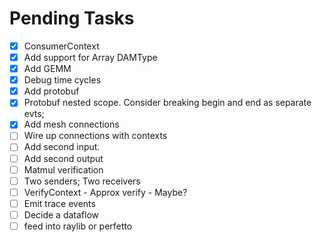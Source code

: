 * Pending Tasks
- [X] ConsumerContext
- [X] Add support for Array DAMType
- [X] Add GEMM
- [X] Debug time cycles
- [X] Add protobuf
- [X] Protobuf nested scope. Consider breaking begin and end as separate evts;
- [X] Add mesh connections
- [ ] Wire up connections with contexts
- [ ] Add second input.
- [ ] Add second output
- [ ] Matmul verification
- [ ] Two senders; Two receivers
- [ ] VerifyContext - Approx verify - Maybe?
- [ ] Emit trace events
- [ ] Decide a dataflow
- [ ] feed into raylib or perfetto
